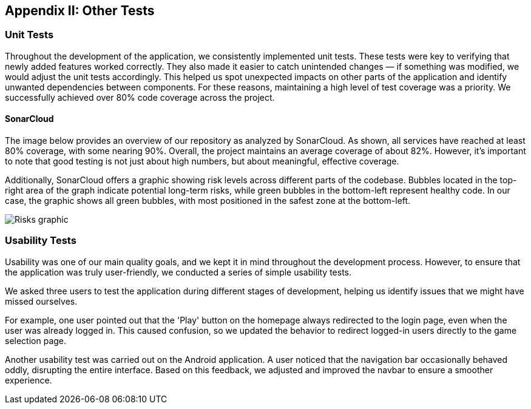 ifndef::imagesdir[:imagesdir: ../images]

[[section-other-tests]] 
== Appendix II: Other Tests

=== Unit Tests 
Throughout the development of the application, we consistently implemented unit tests. These tests were key to verifying that newly added features worked correctly. They also made it easier to catch unintended changes — if something was modified, we would adjust the unit tests accordingly. This helped us spot unexpected impacts on other parts of the application and identify unwanted dependencies between components.
For these reasons, maintaining a high level of test coverage was a priority. We successfully achieved over 80% code coverage across the project.

==== SonarCloud
The image below provides an overview of our repository as analyzed by SonarCloud. As shown, all services have reached at least 80% coverage, with some nearing 90%. Overall, the project maintains an average coverage of about 82%. However, it's important to note that good testing is not just about high numbers, but about meaningful, effective coverage.

Additionally, SonarCloud offers a graphic showing risk levels across different parts of the codebase. Bubbles located in the top-right area of the graph indicate potential long-term risks, while green bubbles in the bottom-left represent healthy code. In our case, the graphic shows all green bubbles, with most positioned in the safest zone at the bottom-left.

image::14_SonarCloud_2.png["Risks graphic"]

=== Usability Tests 
Usability was one of our main quality goals, and we kept it in mind throughout the development process. However, to ensure that the application was truly user-friendly, we conducted a series of simple usability tests.

We asked three users to test the application during different stages of development, helping us identify issues that we might have missed ourselves.

For example, one user pointed out that the 'Play' button on the homepage always redirected to the login page, even when the user was already logged in. This caused confusion, so we updated the behavior to redirect logged-in users directly to the game selection page.

Another usability test was carried out on the Android application. A user noticed that the navigation bar occasionally behaved oddly, disrupting the entire interface. Based on this feedback, we adjusted and improved the navbar to ensure a smoother experience.
